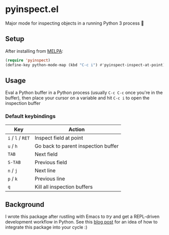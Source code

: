 * pyinspect.el
[[https://melpa.org/#/pyinspect][file:https://melpa.org/packages/pyinspect-badge.svg]]

Major mode for inspecting objects in a running Python 3 process 🥴

[[./demo.gif]]

** Setup
After installing from [[https://melpa.org/#/pyinspect][MELPA]]:
#+begin_src emacs-lisp
(require 'pyinspect)
(define-key python-mode-map (kbd "C-c i") #'pyinspect-inspect-at-point)
#+end_src
** Usage
Eval a Python buffer in a Python process (usually =C-c C-c= once you're in the buffer), then place
your cursor on a variable and hit =C-c i= to open the inspection buffer
*** Default keybindings
|-------------------+-------------------------------------|
| Key               | Action                              |
|-------------------+-------------------------------------|
| =i= / =l= / =RET= | Inspect field at point              |
|-------------------+-------------------------------------|
| =u= / =h=         | Go back to parent inspection buffer |
|-------------------+-------------------------------------|
| =TAB=             | Next field                          |
|-------------------+-------------------------------------|
| =S-TAB=           | Previous field                      |
|-------------------+-------------------------------------|
| =n= / =j=         | Next line                           |
|-------------------+-------------------------------------|
| =p= / =k=         | Previous line                       |
|-------------------+-------------------------------------|
| =q=               | Kill all inspection buffers         |
|-------------------+-------------------------------------|
** Background
I wrote this package after rustling with Emacs to /try/ and get a REPL-driven development workflow
in Python. See this [[https://avocadosh.xyz/repl-driven-development-in-python][blog post]] for an idea of how to integrate this package into your cycle :)
